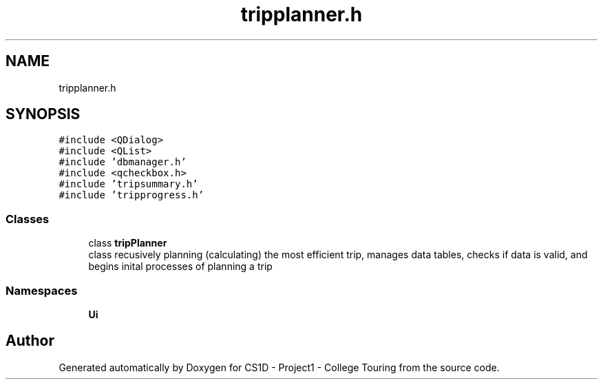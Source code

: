 .TH "tripplanner.h" 3 "Mon Mar 23 2020" "Version 1" "CS1D - Project1 - College Touring" \" -*- nroff -*-
.ad l
.nh
.SH NAME
tripplanner.h
.SH SYNOPSIS
.br
.PP
\fC#include <QDialog>\fP
.br
\fC#include <QList>\fP
.br
\fC#include 'dbmanager\&.h'\fP
.br
\fC#include <qcheckbox\&.h>\fP
.br
\fC#include 'tripsummary\&.h'\fP
.br
\fC#include 'tripprogress\&.h'\fP
.br

.SS "Classes"

.in +1c
.ti -1c
.RI "class \fBtripPlanner\fP"
.br
.RI "class recusively planning (calculating) the most efficient trip, manages data tables, checks if data is valid, and begins inital processes of planning a trip "
.in -1c
.SS "Namespaces"

.in +1c
.ti -1c
.RI " \fBUi\fP"
.br
.in -1c
.SH "Author"
.PP 
Generated automatically by Doxygen for CS1D - Project1 - College Touring from the source code\&.

